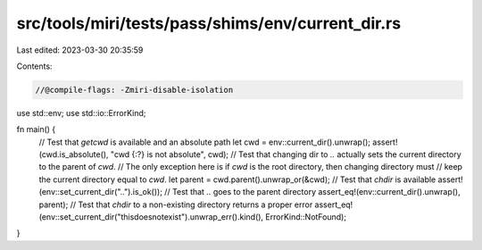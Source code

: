 src/tools/miri/tests/pass/shims/env/current_dir.rs
==================================================

Last edited: 2023-03-30 20:35:59

Contents:

.. code-block:: rs

    //@compile-flags: -Zmiri-disable-isolation
use std::env;
use std::io::ErrorKind;

fn main() {
    // Test that `getcwd` is available and an absolute path
    let cwd = env::current_dir().unwrap();
    assert!(cwd.is_absolute(), "cwd {:?} is not absolute", cwd);
    // Test that changing dir to `..` actually sets the current directory to the parent of `cwd`.
    // The only exception here is if `cwd` is the root directory, then changing directory must
    // keep the current directory equal to `cwd`.
    let parent = cwd.parent().unwrap_or(&cwd);
    // Test that `chdir` is available
    assert!(env::set_current_dir("..").is_ok());
    // Test that `..` goes to the parent directory
    assert_eq!(env::current_dir().unwrap(), parent);
    // Test that `chdir` to a non-existing directory returns a proper error
    assert_eq!(env::set_current_dir("thisdoesnotexist").unwrap_err().kind(), ErrorKind::NotFound);
}


